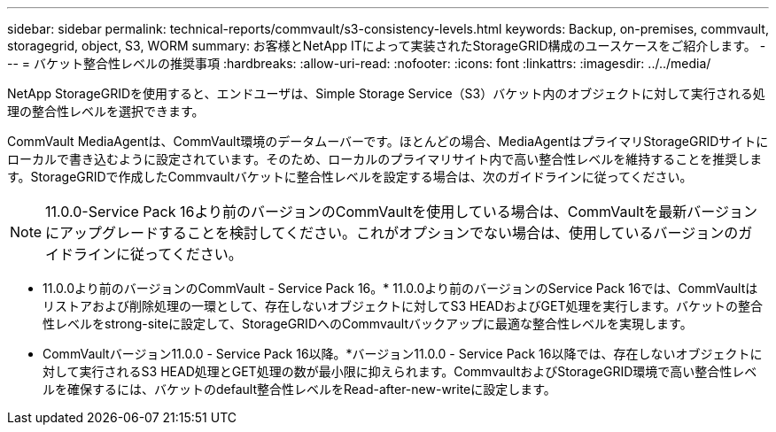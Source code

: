 ---
sidebar: sidebar 
permalink: technical-reports/commvault/s3-consistency-levels.html 
keywords: Backup, on-premises, commvault, storagegrid, object, S3, WORM 
summary: お客様とNetApp ITによって実装されたStorageGRID構成のユースケースをご紹介します。 
---
= バケット整合性レベルの推奨事項
:hardbreaks:
:allow-uri-read: 
:nofooter: 
:icons: font
:linkattrs: 
:imagesdir: ../../media/


[role="lead"]
NetApp StorageGRIDを使用すると、エンドユーザは、Simple Storage Service（S3）バケット内のオブジェクトに対して実行される処理の整合性レベルを選択できます。

CommVault MediaAgentは、CommVault環境のデータムーバーです。ほとんどの場合、MediaAgentはプライマリStorageGRIDサイトにローカルで書き込むように設定されています。そのため、ローカルのプライマリサイト内で高い整合性レベルを維持することを推奨します。StorageGRIDで作成したCommvaultバケットに整合性レベルを設定する場合は、次のガイドラインに従ってください。

[NOTE]
====
11.0.0-Service Pack 16より前のバージョンのCommVaultを使用している場合は、CommVaultを最新バージョンにアップグレードすることを検討してください。これがオプションでない場合は、使用しているバージョンのガイドラインに従ってください。

====
* 11.0.0より前のバージョンのCommVault - Service Pack 16。* 11.0.0より前のバージョンのService Pack 16では、CommVaultはリストアおよび削除処理の一環として、存在しないオブジェクトに対してS3 HEADおよびGET処理を実行します。バケットの整合性レベルをstrong-siteに設定して、StorageGRIDへのCommvaultバックアップに最適な整合性レベルを実現します。
* CommVaultバージョン11.0.0 - Service Pack 16以降。*バージョン11.0.0 - Service Pack 16以降では、存在しないオブジェクトに対して実行されるS3 HEAD処理とGET処理の数が最小限に抑えられます。CommvaultおよびStorageGRID環境で高い整合性レベルを確保するには、バケットのdefault整合性レベルをRead-after-new-writeに設定します。

